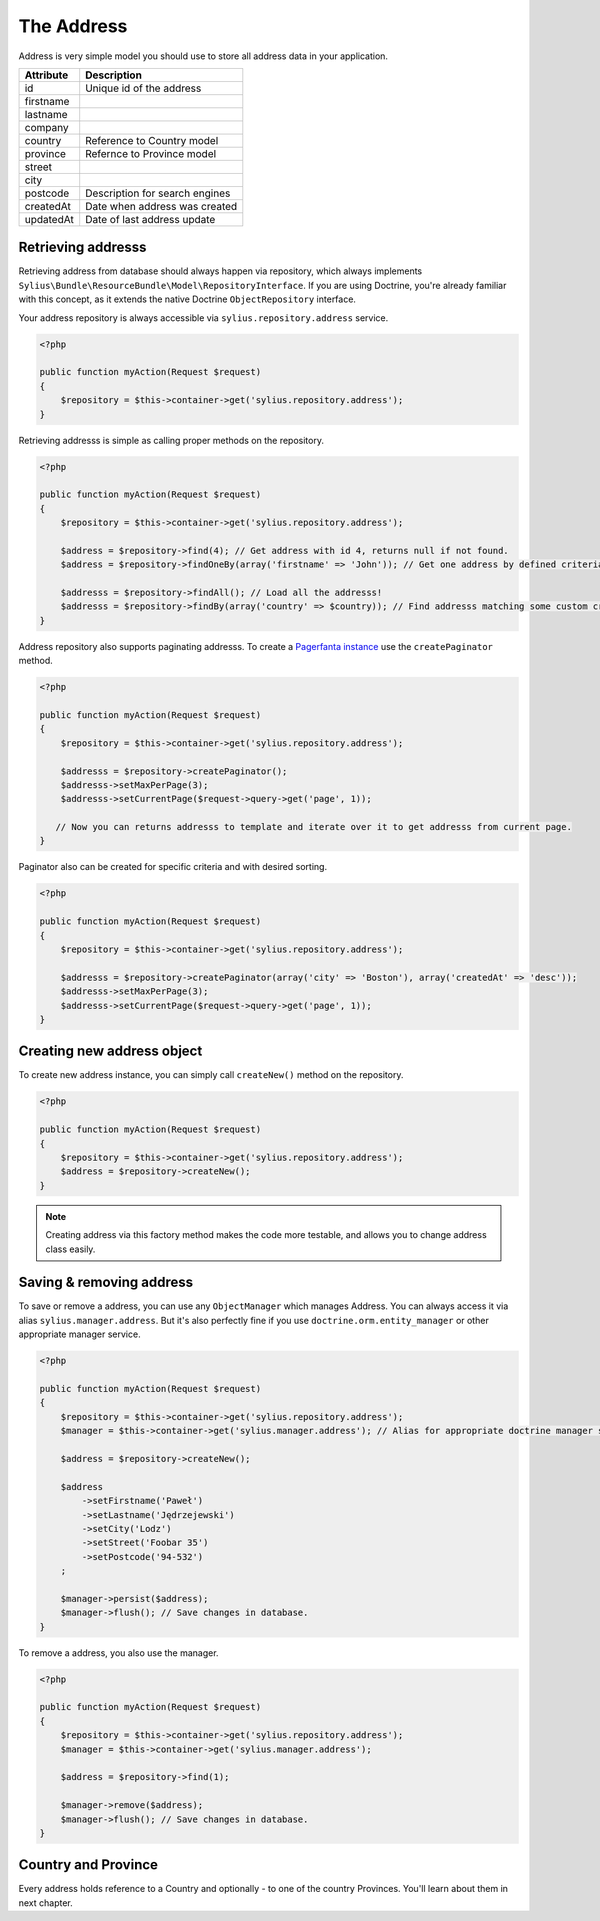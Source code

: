 The Address
===========

Address is very simple model you should use to store all address data in your application.

+-----------+--------------------------------+
| Attribute | Description                    |
+===========+================================+
| id        | Unique id of the address       |
+-----------+--------------------------------+
| firstname |                                |
+-----------+--------------------------------+
| lastname  |                                |
+-----------+--------------------------------+
| company   |                                |
+-----------+--------------------------------+
| country   | Reference to Country model     |
+-----------+--------------------------------+
| province  | Refernce to Province model     |
+-----------+--------------------------------+
| street    |                                |
+-----------+--------------------------------+
| city      |                                |
+-----------+--------------------------------+
| postcode  | Description for search engines |
+-----------+--------------------------------+
| createdAt | Date when address was created  |
+-----------+--------------------------------+
| updatedAt | Date of last address update    |
+-----------+--------------------------------+

Retrieving addresss
-------------------

Retrieving address from database should always happen via repository, which always implements ``Sylius\Bundle\ResourceBundle\Model\RepositoryInterface``.
If you are using Doctrine, you're already familiar with this concept, as it extends the native Doctrine ``ObjectRepository`` interface.

Your address repository is always accessible via ``sylius.repository.address`` service.

.. code-block:: php

    <?php

    public function myAction(Request $request)
    {
        $repository = $this->container->get('sylius.repository.address');
    }

Retrieving addresss is simple as calling proper methods on the repository.

.. code-block:: php

    <?php

    public function myAction(Request $request)
    {
        $repository = $this->container->get('sylius.repository.address');

        $address = $repository->find(4); // Get address with id 4, returns null if not found.
        $address = $repository->findOneBy(array('firstname' => 'John')); // Get one address by defined criteria.

        $addresss = $repository->findAll(); // Load all the addresss!
        $addresss = $repository->findBy(array('country' => $country)); // Find addresss matching some custom criteria.
    }

Address repository also supports paginating addresss. To create a `Pagerfanta instance <https://github.com/whiteoctober/Pagerfanta>`_ use the ``createPaginator`` method.

.. code-block:: php

    <?php

    public function myAction(Request $request)
    {
        $repository = $this->container->get('sylius.repository.address');

        $addresss = $repository->createPaginator();
        $addresss->setMaxPerPage(3);
        $addresss->setCurrentPage($request->query->get('page', 1));

       // Now you can returns addresss to template and iterate over it to get addresss from current page.
    }

Paginator also can be created for specific criteria and with desired sorting.

.. code-block:: php

    <?php

    public function myAction(Request $request)
    {
        $repository = $this->container->get('sylius.repository.address');

        $addresss = $repository->createPaginator(array('city' => 'Boston'), array('createdAt' => 'desc'));
        $addresss->setMaxPerPage(3);
        $addresss->setCurrentPage($request->query->get('page', 1));
    }

Creating new address object
---------------------------

To create new address instance, you can simply call ``createNew()`` method on the repository.

.. code-block:: php

    <?php

    public function myAction(Request $request)
    {
        $repository = $this->container->get('sylius.repository.address');
        $address = $repository->createNew();
    }

.. note::

    Creating address via this factory method makes the code more testable, and allows you to change address class easily.

Saving & removing address
-------------------------

To save or remove a address, you can use any ``ObjectManager`` which manages Address. You can always access it via alias ``sylius.manager.address``.
But it's also perfectly fine if you use ``doctrine.orm.entity_manager`` or other appropriate manager service.

.. code-block:: php

    <?php

    public function myAction(Request $request)
    {
        $repository = $this->container->get('sylius.repository.address');
        $manager = $this->container->get('sylius.manager.address'); // Alias for appropriate doctrine manager service.

        $address = $repository->createNew();

        $address
            ->setFirstname('Paweł')
            ->setLastname('Jędrzejewski')
            ->setCity('Lodz')
            ->setStreet('Foobar 35')
            ->setPostcode('94-532')
        ;

        $manager->persist($address);
        $manager->flush(); // Save changes in database.
    }

To remove a address, you also use the manager.

.. code-block:: php

    <?php

    public function myAction(Request $request)
    {
        $repository = $this->container->get('sylius.repository.address');
        $manager = $this->container->get('sylius.manager.address');

        $address = $repository->find(1);

        $manager->remove($address);
        $manager->flush(); // Save changes in database.
    }

Country and Province
--------------------

Every address holds reference to a Country and optionally - to one of the country Provinces. You'll learn about them in next chapter.
